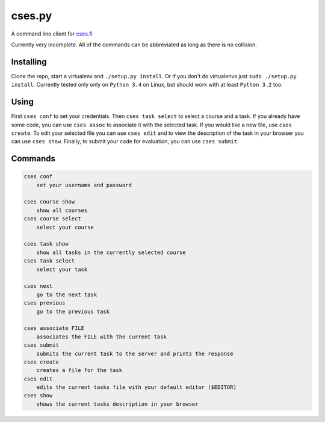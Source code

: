 cses.py
=======

A command line client for `cses.fi`_

Currently very incomplete. All of the commands can be abbreviated as long as
there is no collision.

Installing
----------

Clone the repo, start a virtualenv and ``./setup.py install``. Or if you don't
do virtualenvs just ``sudo ./setup.py install``. Currently tested only only on
``Python 3.4`` on Linux, but should work with at least ``Python 3.2`` too.

Using
-----

First ``cses conf`` to set your credentials. Then ``cses task select`` to select
a course and a task. If you already have some code, you can use ``cses assoc``
to associate it with the selected task. If you would like a new file, use
``cses create``. To edit your selected file you can use ``cses edit`` and to
view the description of the task in your browser you can use ``cses show``.
Finally, to submit your code for evaluation, you can use ``cses submit``.

Commands
--------

.. code::

   cses conf
       set your username and password

   cses course show
       show all courses
   cses course select
       select your course

   cses task show
       show all tasks in the currently selected course
   cses task select
       select your task

   cses next
       go to the next task
   cses previous
       go to the previous task

   cses associate FILE
       associates the FILE with the current task
   cses submit
       submits the current task to the server and prints the response
   cses create
       creates a file for the task
   cses edit
       edits the current tasks file with your default editor ($EDITOR)
   cses show
       shows the current tasks description in your browser

.. _cses.fi: http://cses.fi/
